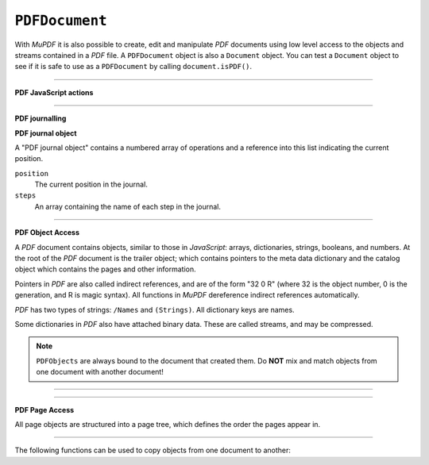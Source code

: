 .. Copyright (C) 2001-2023 Artifex Software, Inc.
.. All Rights Reserved.




.. _mutool_object_pdf_document:



.. _mutool_run_js_api_pdf_document:



``PDFDocument``
--------------------

With :title:`MuPDF` it is also possible to create, edit and manipulate :title:`PDF` documents using low level access to the objects and streams contained in a :title:`PDF` file. A ``PDFDocument`` object is also a ``Document`` object. You can test a ``Document`` object to see if it is safe to use as a ``PDFDocument`` by calling ``document.isPDF()``.


.. method:: new()

    *Constructor method*.

    Create a new empty :title:`PDF` document.

    :return: ``PDFDocument``.

    **Example**

    .. code-block:: javascript

        var pdfDocument = new PDFDocument();


.. method:: new(fileName)

    *Constructor method*.

    Load a :title:`PDF` document from file.

    :return: ``PDFDocument``.

    **Example**

    .. code-block:: javascript

        var pdfDocument = new PDFDocument("my-file.pdf");




.. method:: save(fileName, options)

    Write the ``PDFDocument`` to file. The write options are a string of comma separated options (see the :ref:`mutool convert options<mutool_convert>`).

    :arg fileName: The name of the file to save to.
    :options: The options as key-value pairs.


.. method:: canBeSavedIncrementally()

    Returns *true* if the document can be saved incrementally, e.g. repaired documents or applying redactions prevents incremental saves.

    :return: `Boolean`.

.. method:: countVersions()

    Returns the number of versions of the document in a :title:`PDF` file, typically 1 + the number of updates.

    :return: `Integer`.


.. method:: countUnsavedVersions()

    Returns the number of unsaved updates to the document.

    :return: `Integer`.

.. method:: validateChangedHistory()

    Check the history of the document, return the last version that checks out OK. Returns ``0`` if the entire history is OK, ``1`` if the next to last version is OK, but the last version has issues, etc.

    :return: `Integer`.

.. method:: hasUnsavedChanges()

    Returns *true* if the document has been saved since it was last opened or saved.

    :return: `Boolean`.

.. method:: wasPureXFA()

    Returns *true* if the document was an :title:`XFA` form without :title:`AcroForm` fields.

    :return: `Boolean`.

.. method:: wasRepaired()

    Returns *true* if the document was repaired when opened.

    :return: `Boolean`.


.. method:: getTrailer()

    The trailer dictionary. This contains indirect references to the "Root" and "Info" dictionaries. See: :ref:`PDF object access<mutool_run_js_api_pdf_object_access>`.

    :return: The trailer dictionary.

.. method:: countObjects()

    Return the number of objects in the :title:`PDF`. Object number ``0`` is reserved, and may not be used for anything. See: :ref:`PDF object access<mutool_run_js_api_pdf_object_access>`.

    :return: Object count.

.. method:: createObject()

    Allocate a new numbered object in the :title:`PDF`, and return an indirect reference to it. The object itself is uninitialized.

    :return: The new object.


.. method:: deleteObject(obj)

    Delete the object referred to by the indirect reference.

    :arg obj: The object to delete.

----


**PDF JavaScript actions**

.. method:: enableJS()

    Enable interpretation of document :title:`JavaScript` actions.

.. method:: disableJS()

    Disable interpretation of document :title:`JavaScript` actions.

.. method:: isJSSupported()

    Returns *true* if interpretation of document :title:`JavaScript` actions is supported.

    :return: ``Boolean``.

.. method:: setJSEventListener(listener)

    Calls the listener whenever a document :title:`JavaScript` action triggers an event.

    :arg listener: ``{}`` The :title:`JavaScript` listener function.


    .. note::

        At present this listener will only trigger when a document :title:`JavaScript` action triggers an alert.

----

**PDF journalling**

.. method:: enableJournal()

    Activate journalling for the document.

.. method:: getJournal()

    Returns a "PDF journal object".

    :return: :ref:`PDF journal object<mutool_run_js_api_pdf_journal_object>`.

.. method:: beginOperation()

    Begin a journal operation

.. method:: beginImplicitOperation()

    Begin an implicit journal operation. Implicit operations are operations that happen due to other operations, e.g. updating an annotation.

.. method:: endOperation()

    End a previously started normal or implicit operation. After this it can be undone/redone using the methods below.

.. method:: canUndo()

    Returns *true* if undo is possible in this state.

    :return: ``Boolean``.

.. method:: canRedo()

    Returns *true* if redo is possible in this state.

    :return: ``Boolean``.

.. method:: undo()

    Move backwards in the undo history. Changes to the document after this throws away all subsequent history.

.. method:: redo()

    Move forwards in the undo history.


.. _mutool_run_js_api_pdf_journal_object:

**PDF journal object**


A "PDF journal object" contains a numbered array of operations and a reference into this list indicating the current position.

``position``
    The current position in the journal.

``steps``
    An array containing the name of each step in the journal.


----

.. _mutool_run_js_api_pdf_object_access:

**PDF Object Access**

A :title:`PDF` document contains objects, similar to those in :title:`JavaScript`: arrays, dictionaries, strings, booleans, and numbers. At the root of the :title:`PDF` document is the trailer object; which contains pointers to the meta data dictionary and the catalog object which contains the pages and other information.

Pointers in :title:`PDF` are also called indirect references, and are of the form "32 0 R" (where 32 is the object number, 0 is the generation, and R is magic syntax). All functions in :title:`MuPDF` dereference indirect references automatically.

:title:`PDF` has two types of strings: ``/Names`` and ``(Strings)``. All dictionary keys are names.

Some dictionaries in :title:`PDF` also have attached binary data. These are called streams, and may be compressed.


.. note::

    ``PDFObjects`` are always bound to the document that created them. Do **NOT** mix and match objects from one document with another document!




----

.. method:: addObject(obj)

    Add 'obj' to the :title:`PDF` as a numbered object, and return an indirect reference to it.

    :arg obj: Object to add.


.. method:: addStream(buffer, object)

    Create a stream object with the contents of ``buffer``, add it to the :title:`PDF`, and return an indirect reference to it. If ``object`` is defined, it will be used as the stream object dictionary.

    :arg buffer: ``Buffer`` object.
    :arg object: The object to stream to.




.. method:: addRawStream(buffer, object)

    Create a stream object with the contents of ``buffer``, add it to the :title:`PDF`, and return an indirect reference to it. If ``object`` is defined, it will be used as the stream object dictionary. The ``buffer`` must contain already compressed data that matches the "Filter" and "DecodeParms".

    :arg buffer: ``Buffer`` object.
    :arg object: The object to stream to.




.. method:: newNull()

    Create a new null object.

    :return: ``PDFObject``.

.. method:: newBoolean(boolean)

    Create a new boolean object.

    :arg boolean: The boolean value.

    :return: ``PDFObject``.

.. method:: newInteger(number)

    Create a new integer object.

    :arg number: The number value.

    :return: ``PDFObject``.

.. method:: newReal(number)

    Create a new real number object.

    :arg number: The number value.

    :return: ``PDFObject``.


.. method:: newString(string)

    Create a new string object.

    :arg string: The string value.

    :return: ``PDFObject``.

.. method:: newName(string)

    Create a new name object.

    :arg string: The string value.

    :return: ``PDFObject``.

.. method:: newIndirect(objectNumber, generation)

    Create a new indirect object.

    :arg objectNumber: The string value.
    :arg generation: The string value.

    :return: ``PDFObject``.

.. method:: newArray()

    Create a new array object.

    :return: ``PDFObject``.

.. method:: newDictionary()

    Create a new dictionary object.

    :return: ``PDFObject``.



----

**PDF Page Access**

All page objects are structured into a page tree, which defines the order the pages appear in.

.. method:: countPages()

    Number of pages in the document.

    :return: Page number.

.. method:: findPage(number)

    Return the ``PDFPage`` object for a page number.

    :arg number: The page number, the first page is number zero.

    :return: ``PDFPage``.


.. method:: findPageNumber(page)

    Given a ``PDFPage`` object, find the page number in the document.

    :return: ``Integer``.


.. method:: deletePage(number)

    Delete the numbered ``PDFPage``.

    :arg number: The page number, the first page is number zero.


.. method:: insertPage(at, page)

    Insert the ``PDFPage`` object in the page tree at the location. If 'at' is -1, at the end of the document.

    Pages consist of a content stream, and a resource dictionary containing all of the fonts and images used.

    :arg at: The index to insert at.
    :arg page: The ``PDFPage`` to insert.


.. method:: addPage(mediabox, rotate, resources, contents)

    Create a new page object. Note: this function does NOT add it to the page tree.

    :arg mediabox: ``[ulx,uly,lrx,lry]`` :ref:`Rectangle<mutool_run_js_api_rectangle>`.
    :arg rotate: Rotation value.
    :arg resources: Resources object.
    :arg contents: Contents string. This represents the page content stream - see section 3.7.1 in the PDF 1.7 specification.


    :return: ``PDFPage``.


    **Example**

    .. literalinclude:: ../examples/pdf-create.js
       :caption: docs/examples/pdf-create.js
       :language: javascript


.. method:: addSimpleFont(font, encoding)

    Create a PDF object from the ``Font`` object as a simple font.

    :arg font: ``Font``.
    :arg encoding: The encoding to use. Encoding is either "Latin" (CP-1252), "Greek" (ISO-8859-7), or "Cyrillic" (KOI-8U). The default is "Latin".


.. method:: addCJKFont(font, language, wmode, style)

    Create a PDF object from the Font object as a UTF-16 encoded CID font for the given language ("zh-Hant", "zh-Hans", "ko", or "ja"), writing mode ("H" or "V"), and style ("serif" or "sans-serif").

    :arg font: ``Font``.
    :arg language: ``String``.
    :arg wmode: ``0`` for horizontal writing, and ``1`` for vertical writing.
    :arg style: ``String``.

.. method:: addFont(font)

    Create a :title:`PDF` object from the ``Font`` object as an Identity-H encoded CID font.

    :arg font: ``Font``.


.. method:: addImage(image)

    Create a :title:`PDF` object from the ``Image`` object.

    :arg image: ``Image``.

.. method:: loadImage(obj)

    Load an ``Image`` from a :title:`PDF` object (typically an indirect reference to an image resource).

    :arg obj: ``PDFObject``.



----


The following functions can be used to copy objects from one document to another:



.. method:: graftObject(object)

    Deep copy an object into the destination document. This function will not remember previously copied objects. If you are copying several objects from the same source document using multiple calls, you should use a graft map instead.

    :arg object: Object to graft.


.. method:: newGraftMap()

    Create a graft map on the destination document, so that objects that have already been copied can be found again. Each graft map should only be used with one source document! Make sure to create a new graft map for each source document used.

    :return: ``PDFGraftMap``.


